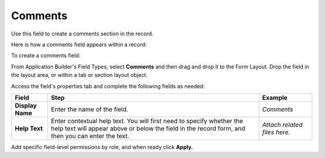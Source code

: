 Comments
========

Use this field to create a comments section in the record.

Here is how a comments field appears within a record:

|image1|

To create a comments field:

From Application Builder's Field Types, select **Comments** and then
drag and drop it to the Form Layout. Drop the field in the layout area,
or within a tab or section layout object.

Access the field's properties tab and complete the following fields as
needed:

+------------------+------------------------+------------------------+
| Field            | Step                   | Example                |
+==================+========================+========================+
| **Display Name** | Enter the name of the  | *Comments*             |
|                  | field.                 |                        |
+------------------+------------------------+------------------------+
| **Help Text**    | Enter contextual help  | *Attach related files  |
|                  | text. You will first   | here.*                 |
|                  | need to specify        |                        |
|                  | whether the help text  |                        |
|                  | will appear above or   |                        |
|                  | below the field in the |                        |
|                  | record form, and then  |                        |
|                  | you can enter the      |                        |
|                  | text.                  |                        |
+------------------+------------------------+------------------------+

Add specific field-level permissions by role, and when ready click
**Apply.**

.. |image1| image:: ../../../Resources/Images/record-comments.png
